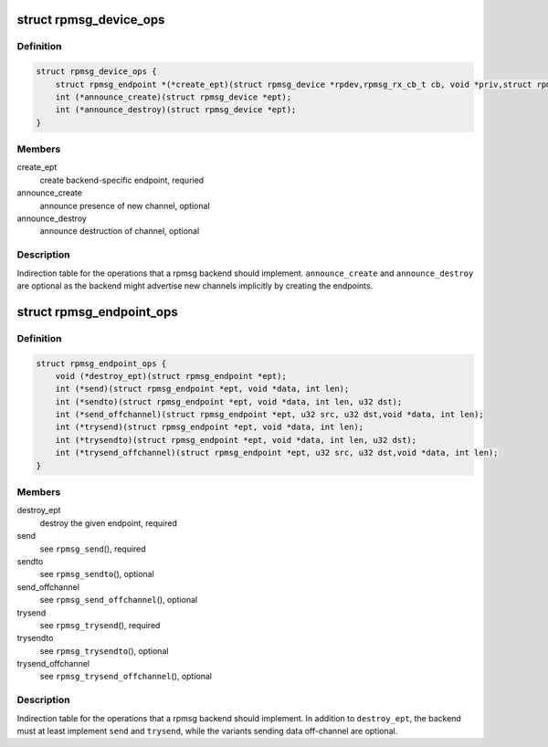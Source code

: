 .. -*- coding: utf-8; mode: rst -*-
.. src-file: drivers/rpmsg/rpmsg_internal.h

.. _`rpmsg_device_ops`:

struct rpmsg_device_ops
=======================

.. c:type:: struct rpmsg_device_ops

    indirection table for the rpmsg_device operations

.. _`rpmsg_device_ops.definition`:

Definition
----------

.. code-block:: c

    struct rpmsg_device_ops {
        struct rpmsg_endpoint *(*create_ept)(struct rpmsg_device *rpdev,rpmsg_rx_cb_t cb, void *priv,struct rpmsg_channel_info chinfo);
        int (*announce_create)(struct rpmsg_device *ept);
        int (*announce_destroy)(struct rpmsg_device *ept);
    }

.. _`rpmsg_device_ops.members`:

Members
-------

create_ept
    create backend-specific endpoint, requried

announce_create
    announce presence of new channel, optional

announce_destroy
    announce destruction of channel, optional

.. _`rpmsg_device_ops.description`:

Description
-----------

Indirection table for the operations that a rpmsg backend should implement.
\ ``announce_create``\  and \ ``announce_destroy``\  are optional as the backend might
advertise new channels implicitly by creating the endpoints.

.. _`rpmsg_endpoint_ops`:

struct rpmsg_endpoint_ops
=========================

.. c:type:: struct rpmsg_endpoint_ops

    indirection table for rpmsg_endpoint operations

.. _`rpmsg_endpoint_ops.definition`:

Definition
----------

.. code-block:: c

    struct rpmsg_endpoint_ops {
        void (*destroy_ept)(struct rpmsg_endpoint *ept);
        int (*send)(struct rpmsg_endpoint *ept, void *data, int len);
        int (*sendto)(struct rpmsg_endpoint *ept, void *data, int len, u32 dst);
        int (*send_offchannel)(struct rpmsg_endpoint *ept, u32 src, u32 dst,void *data, int len);
        int (*trysend)(struct rpmsg_endpoint *ept, void *data, int len);
        int (*trysendto)(struct rpmsg_endpoint *ept, void *data, int len, u32 dst);
        int (*trysend_offchannel)(struct rpmsg_endpoint *ept, u32 src, u32 dst,void *data, int len);
    }

.. _`rpmsg_endpoint_ops.members`:

Members
-------

destroy_ept
    destroy the given endpoint, required

send
    see \ ``rpmsg_send``\ (), required

sendto
    see \ ``rpmsg_sendto``\ (), optional

send_offchannel
    see \ ``rpmsg_send_offchannel``\ (), optional

trysend
    see \ ``rpmsg_trysend``\ (), required

trysendto
    see \ ``rpmsg_trysendto``\ (), optional

trysend_offchannel
    see \ ``rpmsg_trysend_offchannel``\ (), optional

.. _`rpmsg_endpoint_ops.description`:

Description
-----------

Indirection table for the operations that a rpmsg backend should implement.
In addition to \ ``destroy_ept``\ , the backend must at least implement \ ``send``\  and
\ ``trysend``\ , while the variants sending data off-channel are optional.

.. This file was automatic generated / don't edit.


